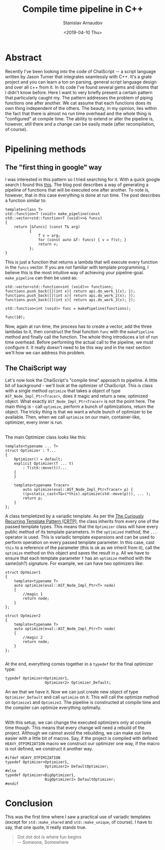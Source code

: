 #+OPTIONS: ':t *:t -:t ::t <:t H:3 \n:nil ^:t arch:headline author:t
#+OPTIONS: broken-links:nil c:nil creator:nil d:(not "LOGBOOK")
#+OPTIONS: date:t e:t email:nil f:t inline:t num:t p:nil pri:nil
#+OPTIONS: prop:nil stat:t tags:t tasks:t tex:t timestamp:t title:t
#+OPTIONS: toc:t todo:t |:t

#+TITLE: Compile time pipeline in C++
#+OPTIONS: ':nil -:nil ^:{} num:nil toc:nil
#+AUTHOR: Stanislav Arnaudov
#+DATE: <2019-04-10 Thu>
#+EMAIL: stanislav_ts@abv.bg
#+CREATOR: Emacs 26.1 (Org mode 9.2.1 + ox-hugo)
#+HUGO_FRONT_MATTER_FORMAT: toml
#+HUGO_LEVEL_OFFSET: 1
#+HUGO_PRESERVE_FILLING:
#+HUGO_SECTION: posts
#+HUGO_BASE_DIR: ~/code/blog-hugo-files/
#+HUGO_PREFER_HYPHEN_IN_TAGS: t 
#+HUGO_ALLOW_SPACES_IN_TAGS: nil
#+HUGO_AUTO_SET_LASTMOD: t
#+HUGO_DATE_FORMAT: %Y-%m-%dT%T%z
#+DESCRIPTION: A simple but powerful idiom in C++ for pipelining functions
#+HUGO_DRAFT: true
#+KEYWORDS: c++ templates idioms
#+HUGO_TAGS: 
#+HUGO_CATEGORIES: c++
#+HUGO_WEIGHT: 100

 
* Abstract
Recently I've been looking into the code of ChaiScript -- a script language written by Jason Turner that integrates seamlessly with C++. It's a grate project and you can learn a ton on parsing, general script language design and over all c++ from it. In its code I've found several gems and idioms  that I didn't know before. Here I want to very briefly present a certain pattern that particularly caught my. The pattern addresses the problem of piping functions one after another. We cat assume that each functions does its own thing independent of the others. The beauty, in my opinion, lies within the fact that there is almost no run time overhead and the whole thing is "configured" at compile time. The ability to extend or alter the pipeline is, however, still there and a change can be easily made (after recompilation, of course).

* Pipelining methods 

** The "first thing in google" way

I was interested in this pattern so I tried searching for it. With a quick google search I found this [[https://helloacm.com/how-to-pipeline-the-functions-in-c/][this]]. The blog post describes a way of generating a pipeline of functions that will be executed one after another. To note is, however, that in this case everything is done at run time. The post describes a function similar to:
#+BEGIN_SRC c++
template<class T>
std::function<T (void)> make_pipeline(const std::vector<std::function<T (void)>>& funcs)
{
    return [&funcs] (const T& arg)
           {
               T v = arg;
               for (const auto &f: funcs) { v = f(v); }
               return v;
           };
}
#+END_SRC
This is just a function that returns a lambda that  will execute every function in the ~funcs~ vector. If you are not familiar with template programming, I believe this is the most intuitive way of achieving your pipeline-goal. ~make_pipeline~ can then be used as:

#+BEGIN_SRC c++
std::vector<std::function<int (void)>> functions;
functions.push_back([](int x){ return api.do_work_1(x); });
functions.push_back([](int x){ return api.do_work_2(x); });
functions.push_back([](int x){ return api.do_work_3(x); });

std::function<int (void)> func = makePipeline(functions);

func(10);
#+END_SRC

Now, again at run time, the process has to create a vector, add the three lambdas to it, then construct the final function ~func~ with the ~makePipeline~ method and finally call the function. The whole thing introduces a lot of run time overhead. Before performing the actual call to the pipeline, we must configure it. It really doesn't need to be this way and in the next section we'll how we can address this problem.


** The ChaiScript way

Let's now look the ChaiScript's "compile time" approach to pipeline. A little bit of background - we'll look at the optimizer of ChaiScript. This is class with a single method ~optimize~ that takes a object of type ~AST_Node_Impl_Ptr<Tracer>~, does it magic and return a new, optimized object. What exactly ~AST_Node_Impl_Ptr<Tracer>~ is not the point here. The main thing is - call ~optimize~, perform a bunch of optimizations, return the object. The tricky thing is that we want a whole bunch of optimizer to  be available. Then, when we call ~optimize~ on our main, container-like, optimizer, every inner is run.

\\

The main Optimizer class looks like this:
#+BEGIN_SRC c++
template<typename ... T>
struct Optimizer : T...
{
    Optimizer() = default;
    explicit Optimizer(T ... t)
        : T(std::move(t))...
    {
    }

    template<typename Tracer>
        auto optimize(eval::AST_Node_Impl_Ptr<Tracer> p) {
        ((p=static_cast<T&>(*this).optimize(std::move(p))), ... );
        return p;
    }
};
#+END_SRC
A class templetized by a variadic template. As per the [[https://www.fluentcpp.com/2017/05/12/curiously-recurring-template-pattern/][The Curiously Recurring Template Pattern (CRTP)]], the class inherits from every one of the passed template types. This means that the ~Optimizer~ class will have every public method of its template parameters. In the ~optimized~ method, the ~...~ operator is used. This is variadic template expansions and can be used to perform operation on every passed template parameter. In this case, cast ~this~ to a reference of the parameter (this is ok as we inherit from it), call  the ~optimize~ method on this object and saves the result in ~p~. All we have to ensure that each template parameter ~T~ has an ~optimize~ method with the same(ish?) signature. For example, we can have two optimizers like:
#+BEGIN_SRC c++
struct Optmizer1
{
    template<typename T>
    auto optimize(eval::AST_Node_Impl_Ptr<T> node)
    {
        //magic 1
        return node;
    }
};

struct Optmizer2
{
    template<typename T>
    auto optimize(eval::AST_Node_Impl_Ptr<T> node)
    {
        //magic 2
        return node;
    }
};

#+END_SRC

At the end, everything comes together in a ~typedef~ for the final optimizer type:

#+BEGIN_SRC c++
typedef Optimizer<Optimizer1,
                  Optimizer2> Optimizer_Default;
#+END_SRC

An we that we have it. Now we can just create new object of type ~Optimizer_Default~ and call ~optimize~ on it. This will call the optimize method on ~Optimize1~ and ~Optimize2~. The pipeline is constructed at compile time and the compiler can optimize everything optimally. 

\\

With this setup, we can change the executed optimizers only at compile time though. This means that every change will need a rebuild of the project. Although we cannot avoid the rebuilding, we can make out lives easier with a little bit of macros. Say, if the project is compiled with defined ~HEAVY_OTPIMIZATION~ macro we construct our optimizer one way, if the macro is not defined, we construct it another way.

#+BEGIN_SRC c++
#ifdef HEAVY_OTPIMIZATION
typedef Optimizer<Optimizer1,
                  Optimizer2> DefaultOptimizer;
#else
typedef Optimizer<BigOptimizer1,
                  BigOptimizer2> DefaultOptimizer;
#endif
#+END_SRC



* Conclusion

This was the first time where I saw a practical use of variadic templates (except for ~std::make_shared~ and ~std::make_unique~, of course). I have to say, that one quote, it really stands true.

#+BEGIN_QUOTE
Dot dot dot is where fun begins
\\
-- Someone, Somewhere
#+END_QUOTE





#  LocalWords:  optimizers
